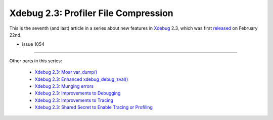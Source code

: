 Xdebug 2.3: Profiler File Compression
=====================================

.. articleMetaData::
   :Where: London, UK
   :Date: 2015-04-14 09:12 Europe/London
   :Tags: blog, php, xdebug
   :Short: profilecomp23

This is the seventh (and last) article in a series about new features in
Xdebug_ 2.3, which was first released_ on February 22nd.

.. _Xdebug: http://xdebug.org
.. _released: http://xdebug.org/updates.php#x_2_3_0

- issue 1054


----

Other parts in this series:

 - `Xdebug 2.3: Moar var_dump()`_
 - `Xdebug 2.3: Enhanced xdebug_debug_zval()`_
 - `Xdebug 2.3: Munging errors`_
 - `Xdebug 2.3: Improvements to Debugging`_
 - `Xdebug 2.3: Improvements to Tracing`_
 - `Xdebug 2.3: Shared Secret to Enable Tracing or Profiling`_

.. _`Xdebug 2.3: Moar var_dump()`: /xdebug-2.3-overload-vardump.html
.. _`Xdebug 2.3: Enhanced xdebug_debug_zval()`: /xdebug-2.3-xdebug-debug-zval.html
.. _`Xdebug 2.3: Munging errors`: /xdebug-2.3-error-munging.html
.. _`Xdebug 2.3: Improvements to Debugging`: /xdebug-2.3-debugging-improvements.html
.. _`Xdebug 2.3: Improvements to Tracing`: /xdebug-2.3-tracing-improvements.html
.. _`Xdebug 2.3: Shared Secret to Enable Tracing or Profiling`: /xdebug-2.3-tracing-profiling-shared-secret.html
